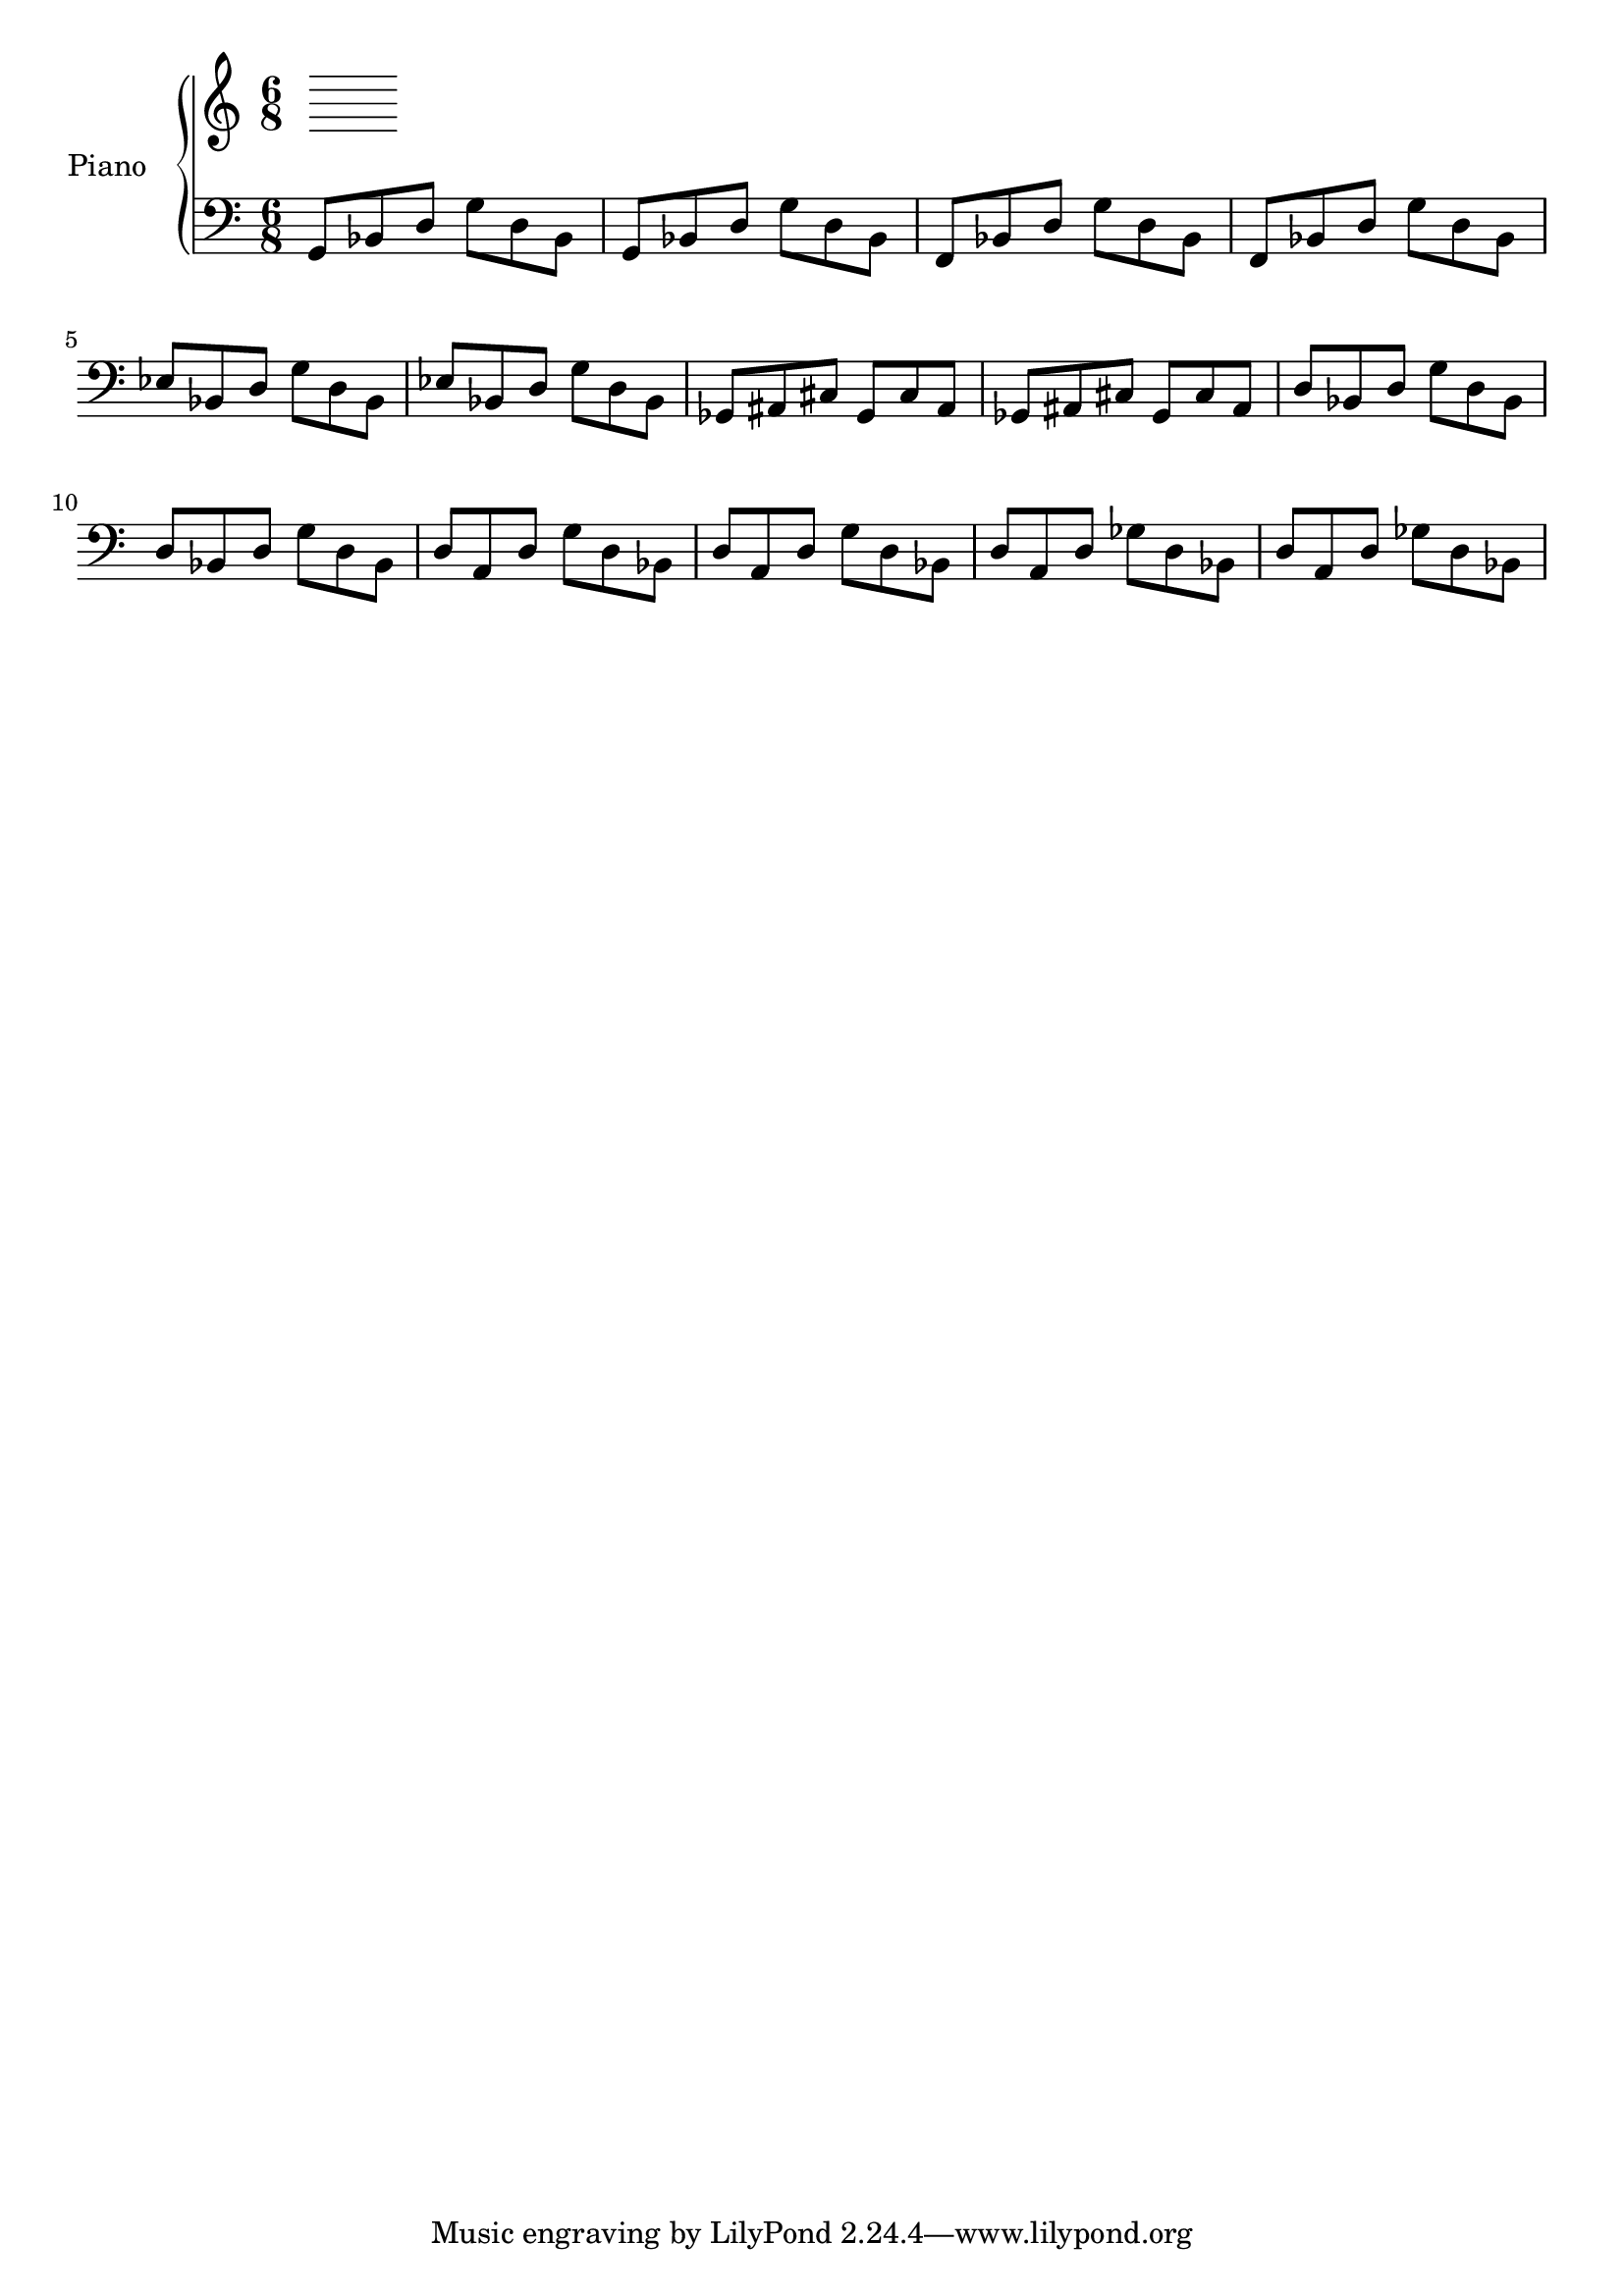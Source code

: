 upper = \relative c'' {
  \clef treble
  \key c \major
  \time 6/8
}

lower = \relative c {
  \clef bass
  \key c \major
  \time 6/8
  
  g8 bes d g d bes |
  g bes d g d bes |
  f bes d g d bes |
  f bes d g d bes |
  ees bes d g d bes |
  ees bes d g d bes |
  % either
  ges ais cis ges cis ais |
  ges ais cis ges cis ais |
  % or
  d bes d g d bes |
  d bes d g d bes |
  d a d g d bes |
  d a d g d bes |
  d a d ges d bes |
  d a d ges d bes |
}

\score {
  \new PianoStaff <<
    \set PianoStaff.instrumentName = #"Piano  "
    \new Staff = "upper" \upper
    \new Staff = "lower" \lower
  >>
  \layout { }
  \midi { }
}


